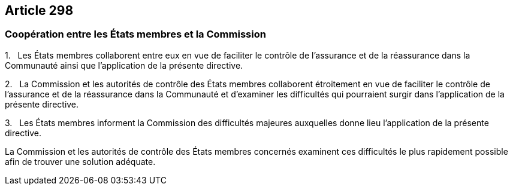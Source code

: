 == Article 298

=== Coopération entre les États membres et la Commission

1.   Les États membres collaborent entre eux en vue de faciliter le contrôle de l'assurance et de la réassurance dans la Communauté ainsi que l'application de la présente directive.

2.   La Commission et les autorités de contrôle des États membres collaborent étroitement en vue de faciliter le contrôle de l'assurance et de la réassurance dans la Communauté et d'examiner les difficultés qui pourraient surgir dans l'application de la présente directive.

3.   Les États membres informent la Commission des difficultés majeures auxquelles donne lieu l'application de la présente directive.

La Commission et les autorités de contrôle des États membres concernés examinent ces difficultés le plus rapidement possible afin de trouver une solution adéquate.